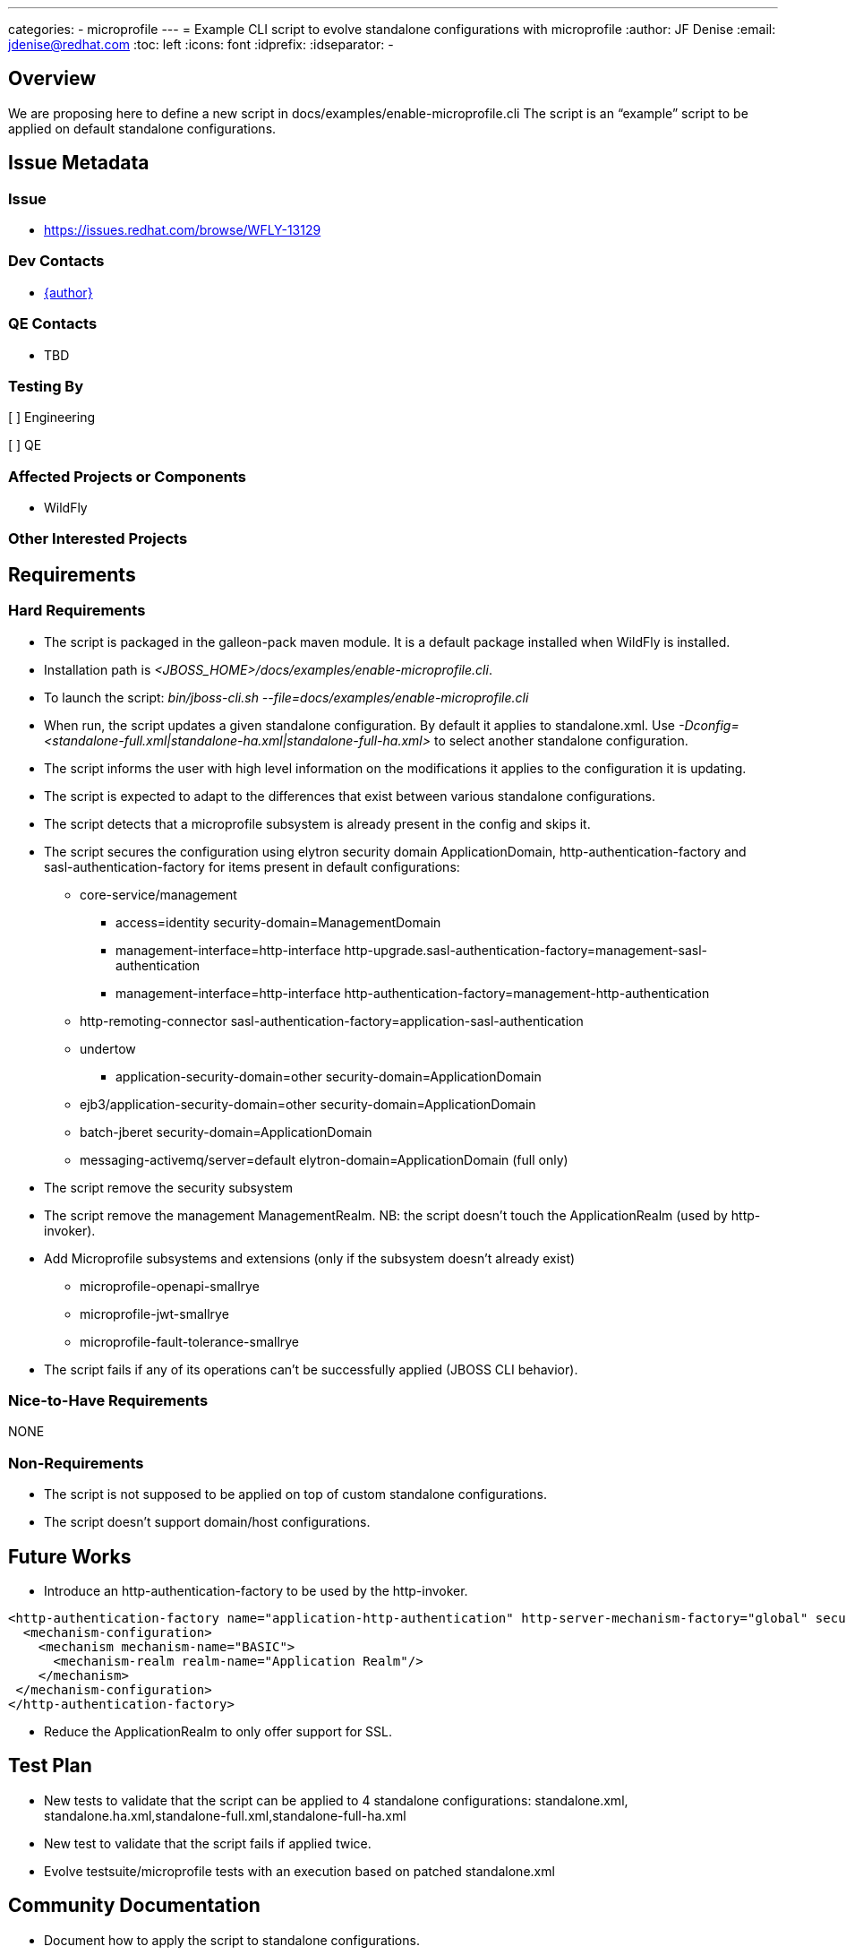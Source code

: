 ---
categories:
  - microprofile
---
= Example CLI script to evolve standalone configurations with microprofile
:author:            JF Denise
:email:             jdenise@redhat.com
:toc:               left
:icons:             font
:idprefix:
:idseparator:       -

== Overview

We are proposing here to define a new script in docs/examples/enable-microprofile.cli
The script is an “example” script to be applied on default standalone configurations. 

== Issue Metadata

=== Issue

* https://issues.redhat.com/browse/WFLY-13129

=== Dev Contacts

* mailto:{email}[{author}]

=== QE Contacts

* TBD

=== Testing By

[ ] Engineering

[ ] QE

=== Affected Projects or Components

* WildFly

=== Other Interested Projects

== Requirements

=== Hard Requirements

* The script is packaged in the galleon-pack maven module. It is a default package installed when WildFly is installed.
* Installation path is _<JBOSS_HOME>/docs/examples/enable-microprofile.cli_.
* To launch the script: _bin/jboss-cli.sh --file=docs/examples/enable-microprofile.cli_
* When run, the script updates a given standalone configuration. By default it applies to standalone.xml. Use _-Dconfig=<standalone-full.xml|standalone-ha.xml|standalone-full-ha.xml>_
to select another standalone configuration.
* The script informs the user with high level information on the modifications it applies to the configuration it is updating.
* The script is expected to adapt to the differences that exist between various standalone configurations.
* The script detects that a microprofile subsystem is already present in the config and skips it. 
* The script secures the configuration using elytron security domain ApplicationDomain, http-authentication-factory and sasl-authentication-factory for items present in default configurations:
** core-service/management
*** access=identity security-domain=ManagementDomain
*** management-interface=http-interface http-upgrade.sasl-authentication-factory=management-sasl-authentication
*** management-interface=http-interface http-authentication-factory=management-http-authentication
** http-remoting-connector sasl-authentication-factory=application-sasl-authentication
** undertow 
*** application-security-domain=other security-domain=ApplicationDomain
** ejb3/application-security-domain=other security-domain=ApplicationDomain
** batch-jberet security-domain=ApplicationDomain
** messaging-activemq/server=default elytron-domain=ApplicationDomain (full only)
* The script remove the security subsystem
* The script remove the management ManagementRealm. NB: the script doesn’t touch the ApplicationRealm (used by http-invoker).
* Add Microprofile subsystems and extensions (only if the subsystem doesn't already exist)
** microprofile-openapi-smallrye
** microprofile-jwt-smallrye
** microprofile-fault-tolerance-smallrye
* The script fails if any of its operations can’t be successfully applied (JBOSS CLI behavior).

=== Nice-to-Have Requirements

NONE

=== Non-Requirements

* The script is not supposed to be applied on top of custom standalone configurations.
* The script doesn't support domain/host configurations.

== Future Works

* Introduce an http-authentication-factory to be used by the http-invoker.
```
<http-authentication-factory name="application-http-authentication" http-server-mechanism-factory="global" security-domain="ApplicationDomain">
  <mechanism-configuration>
    <mechanism mechanism-name="BASIC">
      <mechanism-realm realm-name="Application Realm"/>
    </mechanism>
 </mechanism-configuration>
</http-authentication-factory>
```
* Reduce the ApplicationRealm to only offer support for SSL.

== Test Plan

* New tests to validate that the script can be applied to 4 standalone configurations: 
standalone.xml, standalone.ha.xml,standalone-full.xml,standalone-full-ha.xml
* New test to validate that the script fails if applied twice.
* Evolve testsuite/microprofile tests with an execution based on patched standalone.xml 

== Community Documentation

* Document how to apply the script to standalone configurations.

== Release Notes Content

New example CLI script to evolve standalone configurations to use microprofile subsystems.

